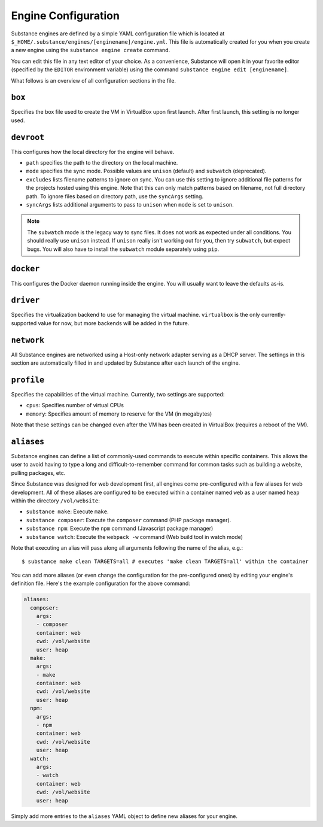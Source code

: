 Engine Configuration
====================

Substance engines are defined by a simple YAML configuration file which is
located at ``$_HOME/.substance/engines/[enginename]/engine.yml``. This file is
automatically created for you when you create a new engine using the
``substance engine create`` command.

You can edit this file in any text editor of your choice. As a convenience,
Substance will open it in your favorite editor (specified by the ``EDITOR``
environment variable) using the command ``substance engine edit [enginename]``.

What follows is an overview of all configuration sections in the file.

``box``
-------

Specifies the box file used to create the VM in VirtualBox upon first launch.
After first launch, this setting is no longer used.

``devroot``
-----------

This configures how the local directory for the engine will behave.

* ``path`` specifies the path to the directory on the local machine.
* ``mode`` specifies the sync mode. Possible values are ``unison`` (default)
  and ``subwatch`` (deprecated).
* ``excludes`` lists filename patterns to ignore on sync. You can use this
  setting to ignore additional file patterns for the projects hosted using this
  engine. Note that this can only match patterns based on filename, not full
  directory path. To ignore files based on directory path, use the ``syncArgs``
  setting.
* ``syncArgs`` lists additional arguments to pass to ``unison`` when ``mode`` is set
  to ``unison``.

.. note::

   The ``subwatch`` mode is the legacy way to sync files. It does not work as
   expected under all conditions. You should really use ``unison`` instead. If
   ``unison`` really isn't working out for you, then try ``subwatch``, but
   expect bugs. You will also have to install the ``subwatch`` module
   separately using ``pip``.

``docker``
----------

This configures the Docker daemon running inside the engine. You will usually
want to leave the defaults as-is.

``driver``
----------

Specifies the virtualization backend to use for managing the virtual machine.
``virtualbox`` is the only currently-supported value for now, but more backends
will be added in the future.

``network``
-----------

All Substance engines are networked using a Host-only network adapter serving
as a DHCP server. The settings in this section are automatically filled in and
updated by Substance after each launch of the engine.

``profile``
-----------

Specifies the capabilities of the virtual machine. Currently, two settings are
supported:

* ``cpus``: Specifies number of virtual CPUs
* ``memory``: Specifies amount of memory to reserve for the VM (in megabytes)

Note that these settings can be changed even after the VM has been created in
VirtualBox (requires a reboot of the VM).

.. _aliases:

``aliases``
-----------

Substance engines can define a list of commonly-used commands to execute within
specific containers. This allows the user to avoid having to type a long and
difficult-to-remember command for common tasks such as building a website,
pulling packages, etc.

Since Substance was designed for web development first, all engines come
pre-configured with a few aliases for web development. All of these aliases are
configured to be executed within a container named ``web`` as a user named
``heap`` within the directory ``/vol/website``:

* ``substance make``: Execute ``make``.
* ``substance composer``: Execute the ``composer`` command (PHP package
  manager).
* ``substance npm``: Execute the ``npm`` command (Javascript package manager)
* ``substance watch``: Execute the ``webpack -w`` command (Web build tool in
  watch mode)

Note that executing an alias will pass along all arguments following the name
of the alias, e.g.::

  $ substance make clean TARGETS=all # executes 'make clean TARGETS=all' within the container

You can add more aliases (or even change the configuration for the
pre-configured ones) by editing your engine's definition file. Here's the
example configuration for the above command:

.. code-block:: yaml

   aliases:
     composer:
       args:
       - composer
       container: web
       cwd: /vol/website
       user: heap
     make:
       args:
       - make
       container: web
       cwd: /vol/website
       user: heap
     npm:
       args:
       - npm
       container: web
       cwd: /vol/website
       user: heap
     watch:
       args:
       - watch
       container: web
       cwd: /vol/website
       user: heap

Simply add more entries to the ``aliases`` YAML object to define new aliases
for your engine.
